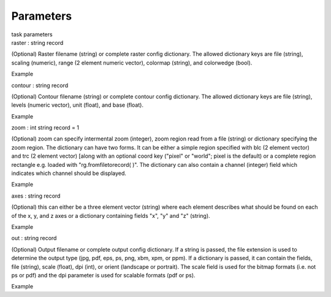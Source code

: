 .. container::
   :name: viewlet-above-content-title

Parameters
==========

.. container::
   :name: viewlet-below-content-title

.. container:: documentDescription description

   task parameters

.. container:: section
   :name: viewlet-above-content-body

.. container:: section
   :name: content-core

   .. container:: pat-autotoc
      :name: parent-fieldname-text

      .. container:: parsed-parameters

         .. container:: param

            .. container:: parameters2

               raster : string record

            (Optional) Raster filename (string) or complete raster
            config dictionary. The allowed dictionary keys are file
            (string), scaling (numeric), range (2 element numeric
            vector), colormap (string), and colorwedge (bool).

Example

.. container:: param

   .. container:: parameters2

      contour : string record

   (Optional) Contour filename (string) or complete contour config
   dictionary. The allowed dictionary keys are file (string), levels
   (numeric vector), unit (float), and base (float).

Example

.. container:: param

   .. container:: parameters2

      zoom : int string record = 1

   (Optional) zoom can specify intermental zoom (integer), zoom region
   read from a file (string) or dictionary specifying the zoom region.
   The dictionary can have two forms. It can be either a simple region
   specified with blc (2 element vector) and trc (2 element vector)
   [along with an optional coord key ("pixel" or "world"; pixel is the
   default) or a complete region rectangle e.g. loaded with
   "rg.fromfiletorecord( )". The dictionary can also contain a channel
   (integer) field which indicates which channel should be displayed.

Example

.. container:: param

   .. container:: parameters2

      axes : string record

   (Optional) this can either be a three element vector (string) where
   each element describes what should be found on each of the x, y, and
   z axes or a dictionary containing fields "x", "y" and "z" (string).

Example

.. container:: param

   .. container:: parameters2

      out : string record

   (Optional) Output filename or complete output config dictionary. If a
   string is passed, the file extension is used to determine the output
   type (jpg, pdf, eps, ps, png, xbm, xpm, or ppm). If a dictionary is
   passed, it can contain the fields, file (string), scale (float), dpi
   (int), or orient (landscape or portrait). The scale field is used for
   the bitmap formats (i.e. not ps or pdf) and the dpi parameter is used
   for scalable formats (pdf or ps).

Example

.. container:: section
   :name: viewlet-below-content-body
